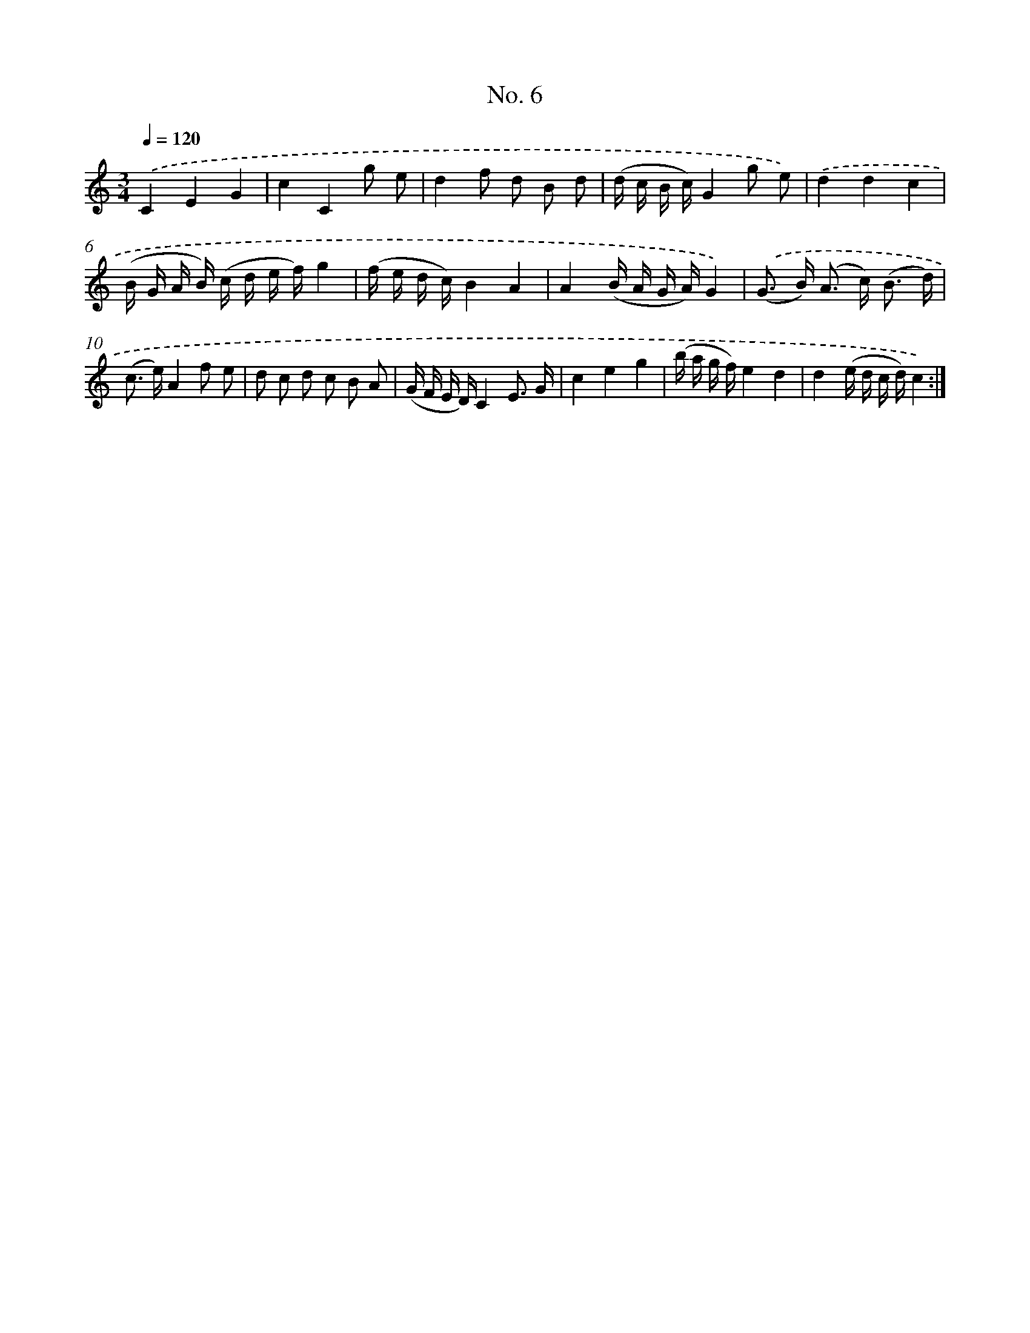 X: 12507
T: No. 6
%%abc-version 2.0
%%abcx-abcm2ps-target-version 5.9.1 (29 Sep 2008)
%%abc-creator hum2abc beta
%%abcx-conversion-date 2018/11/01 14:37:25
%%humdrum-veritas 2741778494
%%humdrum-veritas-data 2725570175
%%continueall 1
%%barnumbers 0
L: 1/16
M: 3/4
Q: 1/4=120
K: C clef=treble
.('C4E4G4 |
c4C4g2 e2 |
d4f2 d2 B2 d2 |
(d c B c)G4g2 e2) |
.('d4d4c4 |
(B G A B) (c d e f)g4 |
(f e d c)B4A4 |
A4(B A G A)G4) |
.('(G2> B2) (A2> c2) (B3 d) |
(c2> e2)A4f2 e2 |
d2 c2 d2 c2 B2 A2 |
(G F E D)C4E3 G |
c4e4g4 |
(b a g f)e4d4 |
d4(e d c d)c4) :|]
